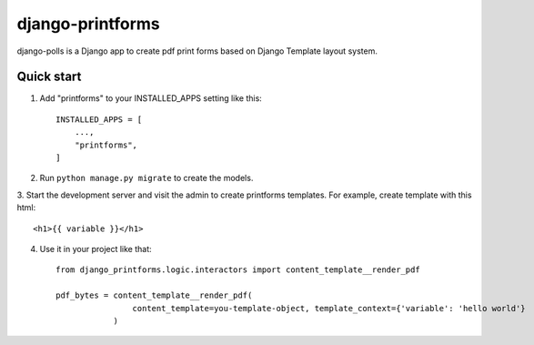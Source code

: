 ============
django-printforms
============

django-polls is a Django app to create pdf print forms based on Django Template layout system.

Quick start
-----------

1. Add "printforms" to your INSTALLED_APPS setting like this::

    INSTALLED_APPS = [
        ...,
        "printforms",
    ]

2. Run ``python manage.py migrate`` to create the models.

3. Start the development server and visit the admin to create printforms templates.
For example, create template with this html::

    <h1>{{ variable }}</h1>

4. Use it in your project like that::

    from django_printforms.logic.interactors import content_template__render_pdf

    pdf_bytes = content_template__render_pdf(
                    content_template=you-template-object, template_context={'variable': 'hello world'}
                )
